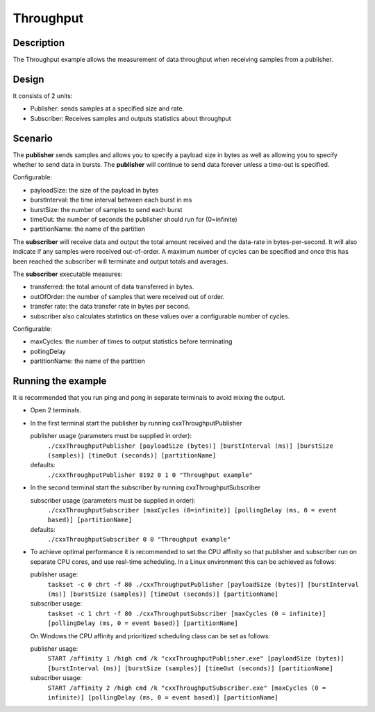 ..
   Copyright(c) 2022 ZettaScale Technology and others

   This program and the accompanying materials are made available under the
   terms of the Eclipse Public License v. 2.0 which is available at
   http://www.eclipse.org/legal/epl-2.0, or the Eclipse Distribution License
   v. 1.0 which is available at
   http://www.eclipse.org/org/documents/edl-v10.php.

   SPDX-License-Identifier: EPL-2.0 OR BSD-3-Clause

Throughput
==========

Description
***********

The Throughput example allows the measurement of data throughput when receiving samples from a publisher.


Design
******

It consists of 2 units:

- Publisher: sends samples at a specified size and rate.
- Subscriber: Receives samples and outputs statistics about throughput

Scenario
********

The **publisher** sends samples and allows you to specify a payload size in bytes as well as allowing you to specify whether
to send data in bursts. The **publisher** will continue to send data forever unless a time-out is specified.

Configurable:

- payloadSize: the size of the payload in bytes
- burstInterval: the time interval between each burst in ms
- burstSize: the number of samples to send each burst
- timeOut: the number of seconds the publisher should run for (0=infinite)
- partitionName: the name of the partition

The **subscriber** will receive data and output the total amount received and the data-rate in bytes-per-second. It will
also indicate if any samples were received out-of-order. A maximum number of cycles can be specified and once this has
been reached the subscriber will terminate and output totals and averages.

The **subscriber** executable measures:

- transferred: the total amount of data transferred in bytes.
- outOfOrder: the number of samples that were received out of order.
- transfer rate: the data transfer rate in bytes per second.
- subscriber also calculates statistics on these values over a configurable number of cycles.

Configurable:

- maxCycles: the number of times to output statistics before terminating
- pollingDelay
- partitionName: the name of the partition


Running the example
*******************

It is recommended that you run ping and pong in separate terminals to avoid mixing the output.

- Open 2 terminals.
- In the first terminal start the publisher by running cxxThroughputPublisher

  publisher usage (parameters must be supplied in order):
    ``./cxxThroughputPublisher [payloadSize (bytes)] [burstInterval (ms)] [burstSize (samples)] [timeOut (seconds)] [partitionName]``
  defaults:
    ``./cxxThroughputPublisher 8192 0 1 0 "Throughput example"``

- In the second terminal start the subscriber by running cxxThroughputSubscriber

  subscriber usage (parameters must be supplied in order):
    ``./cxxThroughputSubscriber [maxCycles (0=infinite)] [pollingDelay (ms, 0 = event based)] [partitionName]``
  defaults:
    ``./cxxThroughputSubscriber 0 0 "Throughput example"``

- To achieve optimal performance it is recommended to set the CPU affinity so that publisher and subscriber run on separate CPU cores,
  and use real-time scheduling. In a Linux environment this can be achieved as follows:

  publisher usage:
    ``taskset -c 0 chrt -f 80 ./cxxThroughputPublisher [payloadSize (bytes)] [burstInterval (ms)] [burstSize (samples)] [timeOut (seconds)] [partitionName]``
  subscriber usage:
    ``taskset -c 1 chrt -f 80 ./cxxThroughputSubscriber [maxCycles (0 = infinite)] [pollingDelay (ms, 0 = event based)] [partitionName]``

  On Windows the CPU affinity and prioritized scheduling class can be set as follows:

  publisher usage:
    ``START /affinity 1 /high cmd /k "cxxThroughputPublisher.exe" [payloadSize (bytes)] [burstInterval (ms)] [burstSize (samples)] [timeOut (seconds)] [partitionName]``
  subscriber usage:
    ``START /affinity 2 /high cmd /k "cxxThroughputSubscriber.exe" [maxCycles (0 = infinite)] [pollingDelay (ms, 0 = event based)] [partitionName]``





